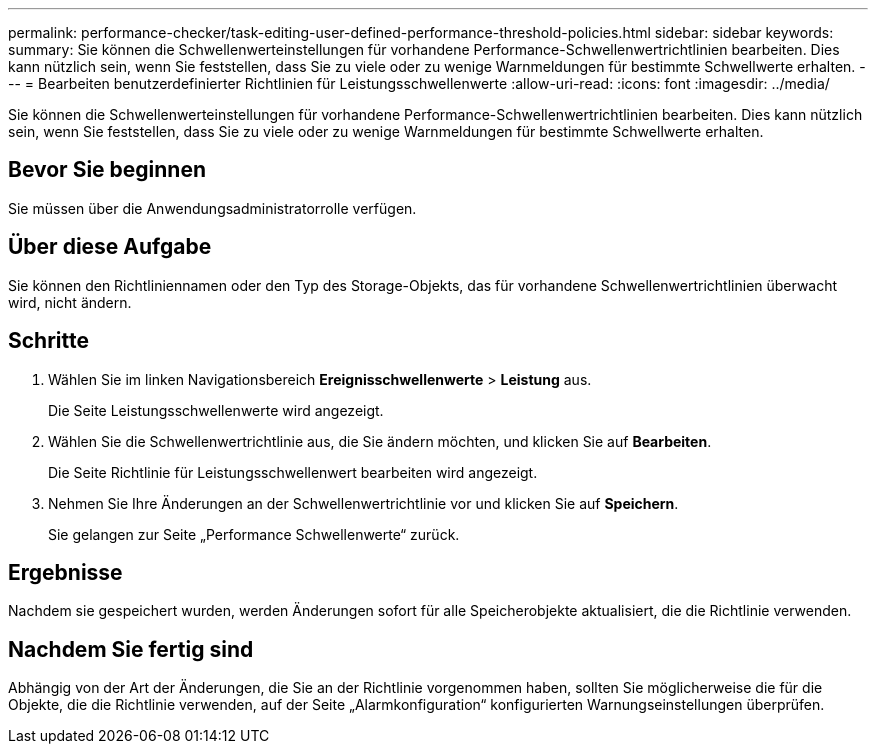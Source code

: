 ---
permalink: performance-checker/task-editing-user-defined-performance-threshold-policies.html 
sidebar: sidebar 
keywords:  
summary: Sie können die Schwellenwerteinstellungen für vorhandene Performance-Schwellenwertrichtlinien bearbeiten. Dies kann nützlich sein, wenn Sie feststellen, dass Sie zu viele oder zu wenige Warnmeldungen für bestimmte Schwellwerte erhalten. 
---
= Bearbeiten benutzerdefinierter Richtlinien für Leistungsschwellenwerte
:allow-uri-read: 
:icons: font
:imagesdir: ../media/


[role="lead"]
Sie können die Schwellenwerteinstellungen für vorhandene Performance-Schwellenwertrichtlinien bearbeiten. Dies kann nützlich sein, wenn Sie feststellen, dass Sie zu viele oder zu wenige Warnmeldungen für bestimmte Schwellwerte erhalten.



== Bevor Sie beginnen

Sie müssen über die Anwendungsadministratorrolle verfügen.



== Über diese Aufgabe

Sie können den Richtliniennamen oder den Typ des Storage-Objekts, das für vorhandene Schwellenwertrichtlinien überwacht wird, nicht ändern.



== Schritte

. Wählen Sie im linken Navigationsbereich *Ereignisschwellenwerte* > *Leistung* aus.
+
Die Seite Leistungsschwellenwerte wird angezeigt.

. Wählen Sie die Schwellenwertrichtlinie aus, die Sie ändern möchten, und klicken Sie auf *Bearbeiten*.
+
Die Seite Richtlinie für Leistungsschwellenwert bearbeiten wird angezeigt.

. Nehmen Sie Ihre Änderungen an der Schwellenwertrichtlinie vor und klicken Sie auf *Speichern*.
+
Sie gelangen zur Seite „Performance Schwellenwerte“ zurück.





== Ergebnisse

Nachdem sie gespeichert wurden, werden Änderungen sofort für alle Speicherobjekte aktualisiert, die die Richtlinie verwenden.



== Nachdem Sie fertig sind

Abhängig von der Art der Änderungen, die Sie an der Richtlinie vorgenommen haben, sollten Sie möglicherweise die für die Objekte, die die Richtlinie verwenden, auf der Seite „Alarmkonfiguration“ konfigurierten Warnungseinstellungen überprüfen.
